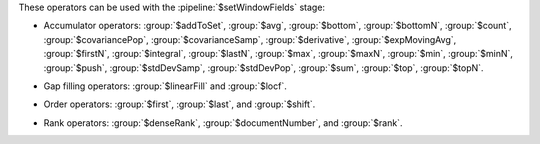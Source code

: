 These operators can be used with the :pipeline:`$setWindowFields` stage:

.. _setWindowFields-accumulator-operators:

- Accumulator operators: :group:`$addToSet`, :group:`$avg`, 
  :group:`$bottom`, :group:`$bottomN`, :group:`$count`, 
  :group:`$covariancePop`, :group:`$covarianceSamp`, 
  :group:`$derivative`, :group:`$expMovingAvg`, :group:`$firstN`, 
  :group:`$integral`, :group:`$lastN`, :group:`$max`, :group:`$maxN`,
  :group:`$min`, :group:`$minN`, :group:`$push`, :group:`$stdDevSamp`, 
  :group:`$stdDevPop`, :group:`$sum`, :group:`$top`, :group:`$topN`.

.. _setWindowFields-gap-filling-operators:

- Gap filling operators: :group:`$linearFill` and :group:`$locf`.

.. _setWindowFields-order-operators:

- Order operators: :group:`$first`, :group:`$last`, and :group:`$shift`.

.. _setWindowFields-rank-operators:

- Rank operators: :group:`$denseRank`, :group:`$documentNumber`, and
  :group:`$rank`.

